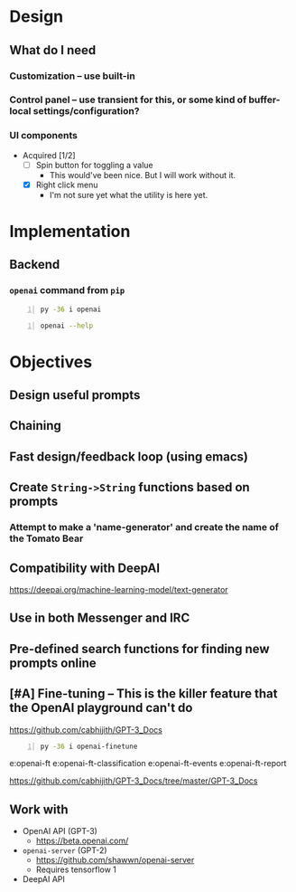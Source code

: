 * Design
** What do I *need*
*** Customization -- use built-in
*** Control panel -- use transient for this, or some kind of buffer-local settings/configuration?
*** UI components
+ Acquired [1/2]
  - [ ] Spin button for toggling a value
    - This would've been nice. But I will work without it.
  - [X] Right click menu
    - I'm not sure yet what the utility is here yet.

* Implementation
** Backend
*** =openai= command from =pip=
#+BEGIN_SRC sh -n :sps bash :async :results none
  py -36 i openai
#+END_SRC

#+BEGIN_SRC sh -n :sps bash :async :results none
  openai --help
#+END_SRC

* Objectives
** Design useful prompts
** Chaining
** Fast design/feedback loop (using emacs)
** Create =String->String= functions based on prompts
*** Attempt to make a 'name-generator' and create the name of the Tomato Bear
** Compatibility with DeepAI
https://deepai.org/machine-learning-model/text-generator
** Use in both Messenger and IRC
** Pre-defined search functions for finding new prompts online
** [#A] Fine-tuning -- This is the killer feature that the OpenAI playground can't do
https://github.com/cabhijith/GPT-3_Docs

#+BEGIN_SRC sh -n :sps bash :async :results none
  py -36 i openai-finetune
#+END_SRC

e:openai-ft
e:openai-ft-classification
e:openai-ft-events
e:openai-ft-report

https://github.com/cabhijith/GPT-3_Docs/tree/master/GPT-3_Docs

** Work with
- OpenAI API (GPT-3)
  - https://beta.openai.com/
- =openai-server= (GPT-2)
  - https://github.com/shawwn/openai-server
  - Requires tensorflow 1
- DeepAI API
